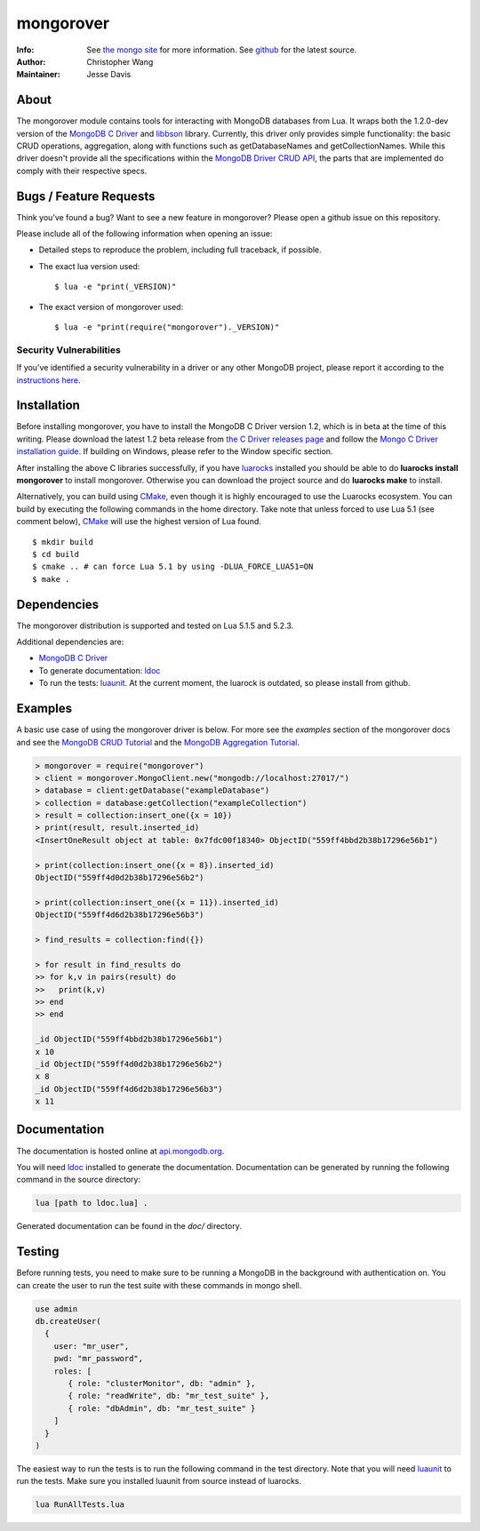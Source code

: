 ==========
mongorover
==========
:Info: See `the mongo site <http://www.mongodb.org>`_ for more information. See `github <https://github.com/10gen-labs/mongorover>`_ for the latest source.
:Author: Christopher Wang
:Maintainer: Jesse Davis

About
=====

The mongorover module contains tools for interacting with MongoDB databases from Lua. It wraps both the 1.2.0-dev version of the `MongoDB C Driver <https://github.com/mongodb/mongo-c-driver/tree/1.2.0-dev>`_ and `libbson <https://github.com/mongodb/libbson>`_ library. Currently, this driver only provides simple functionality: the basic CRUD operations, aggregation, along with functions such as getDatabaseNames and getCollectionNames. While this driver doesn't provide all the specifications within the `MongoDB Driver CRUD API <https://github.com/mongodb/specifications/blob/master/source/crud/crud.rst>`_, the parts that are implemented do comply with their respective specs.


Bugs / Feature Requests
=======================

Think you’ve found a bug? Want to see a new feature in mongorover? Please open a github issue on this repository.


Please include all of the following information when opening an issue:

- Detailed steps to reproduce the problem, including full traceback, if possible.
- The exact lua version used::

  $ lua -e "print(_VERSION)"

- The exact version of mongorover used::

  $ lua -e "print(require("mongorover")._VERSION)"


Security Vulnerabilities
------------------------

If you’ve identified a security vulnerability in a driver or any other
MongoDB project, please report it according to the `instructions here
<http://docs.mongodb.org/manual/tutorial/create-a-vulnerability-report>`_.

Installation
============

Before installing mongorover, you have to install the MongoDB C Driver version 1.2, which is in beta at the time of this writing. Please download the latest 1.2 beta release from `the C Driver releases page <https://github.com/mongodb/mongo-c-driver/releases>`_ and follow the `Mongo C Driver installation guide <http://api.mongodb.org/c/current/installing.html#build-yourself>`_. If building on Windows, please refer to the Window specific section.

After installing the above C libraries successfully, if you have `luarocks
<https://luarocks.org/>`_ installed you
should be able to do **luarocks install mongorover** to install
mongorover. Otherwise you can download the project source and do **luarocks make** to install.

Alternatively, you can build using `CMake <https://cmake.org/>`_, even though it is highly encouraged to use the Luarocks ecosystem. You can build by executing the following commands in the home directory. Take note that unless forced to use Lua 5.1 (see comment below), CMake_ will use the highest version of Lua found. ::

  $ mkdir build
  $ cd build
  $ cmake .. # can force Lua 5.1 by using -DLUA_FORCE_LUA51=ON
  $ make .


Dependencies
============

The mongorover distribution is supported and tested on Lua 5.1.5 and 5.2.3.

Additional dependencies are:

- `MongoDB C Driver <https://github.com/mongodb/mongo-c-driver/tree/1.2.0-dev>`_
- To generate documentation: `ldoc <https://github.com/stevedonovan/LDoc>`_
- To run the tests: `luaunit <https://github.com/bluebird75/luaunit>`_. At the current moment, the luarock is outdated, so please install from github.

Examples
========
A basic use case of using the mongorover driver is below. For more see the *examples* section of the mongorover docs and see the `MongoDB CRUD Tutorial <http://docs.mongodb.org/manual/applications/crud/>`_ and the `MongoDB Aggregation Tutorial <http://docs.mongodb.org/manual/core/aggregation-introduction/>`_.

.. code-block:: lua

  > mongorover = require("mongorover")
  > client = mongorover.MongoClient.new("mongodb://localhost:27017/")
  > database = client:getDatabase("exampleDatabase")
  > collection = database:getCollection("exampleCollection")
  > result = collection:insert_one({x = 10})
  > print(result, result.inserted_id)
  <InsertOneResult object at table: 0x7fdc00f18340> ObjectID("559ff4bbd2b38b17296e56b1")

  > print(collection:insert_one({x = 8}).inserted_id)
  ObjectID("559ff4d0d2b38b17296e56b2")

  > print(collection:insert_one({x = 11}).inserted_id)
  ObjectID("559ff4d6d2b38b17296e56b3")

  > find_results = collection:find({})

  > for result in find_results do
  >> for k,v in pairs(result) do
  >>   print(k,v)
  >> end
  >> end

  _id ObjectID("559ff4bbd2b38b17296e56b1")
  x 10
  _id ObjectID("559ff4d0d2b38b17296e56b2")
  x 8
  _id ObjectID("559ff4d6d2b38b17296e56b3")
  x 11

Documentation
=============

The documentation is hosted online at `api.mongodb.org <http://api.mongodb.org/lua/current/>`_.

You will need ldoc_ installed to generate the
documentation. Documentation can be generated by running the following command in the source directory:

.. code-block:: bash

    lua [path to ldoc.lua] .

Generated documentation can be found in the *doc/* directory.

Testing
=======

Before running tests, you need to make sure to be running a MongoDB in the background with authentication on. You can create the user to run the test suite with these commands in mongo shell.

.. code-block:: bash

  use admin
  db.createUser(
    {
      user: "mr_user",
      pwd: "mr_password",
      roles: [
         { role: "clusterMonitor", db: "admin" },
         { role: "readWrite", db: "mr_test_suite" },
         { role: "dbAdmin", db: "mr_test_suite" }
      ]
    }
  )

The easiest way to run the tests is to run the following command in the test directory. Note that you will need
luaunit_ to run the tests. Make sure you installed luaunit from source instead of luarocks.

.. code-block:: bash

    lua RunAllTests.lua
